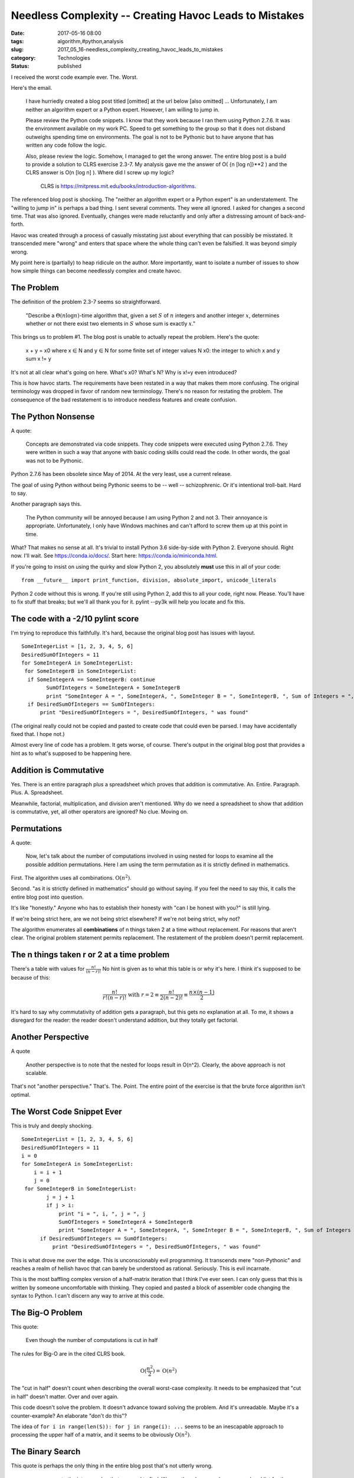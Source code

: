 Needless Complexity -- Creating Havoc Leads to Mistakes
=======================================================

:date: 2017-05-16 08:00
:tags: algorithm,#python,analysis
:slug: 2017_05_16-needless_complexity_creating_havoc_leads_to_mistakes
:category: Technologies
:status: published

I received the worst code example ever. The. Worst.

Here's the email.

   I have hurriedly created a blog post titled [omitted] at the url
   below
   [also omitted]
   ...
   Unfortunately, I am neither an algorithm expert or a Python expert.
   However, I am willing to jump in.


   Please review the Python code snippets. I know that they work because
   I ran them using Python 2.7.6. It was the environment available on my
   work PC. Speed to get something to the group so that it does not
   disband outweighs spending time on environments. The goal is not to
   be Pythonic but to have anyone that has written any code follow the
   logic.

   Also, please review the logic. Somehow, I managed to get the wrong
   answer. The entire blog post is a build to provide a solution to CLRS
   exercise 2.3-7. My analysis gave me the answer of O( {n [log n]}**2 )
   and the CLRS answer is O(n [log n] ). Where did I screw up my logic?


    CLRS is https://mitpress.mit.edu/books/introduction-algorithms.


The referenced blog post is shocking. The "neither an algorithm
expert or a Python expert" is an understatement. The "willing to jump
in" is perhaps a bad thing. I sent several comments. They were all
ignored. I asked for changes a second time. That was also ignored.
Eventually, changes were made reluctantly and only after a
distressing amount of back-and-forth.

Havoc was created through a process of casually misstating just about
everything that can possibly be  misstated. It transcended mere
"wrong" and enters that space where the whole thing can't even be
falsified. It was beyond simply wrong.


My point here is (partially) to heap ridicule on the author. More
importantly, want to isolate a number of issues to show how simple
things can become needlessly complex and create havoc.

The Problem
-----------


The definition of the problem 2.3-7 seems so straightforward.

      "Describe a :math:`\Theta(n \log n)`-time algorithm that, given a set
      :math:`S` of :math:`n` integers and another integer :math:`x`, determines whether or
      not there exist two elements in :math:`S` whose sum is exactly :math:`x`."


This brings us to problem #1. The blog post is unable to actually
repeat the problem. Here's the quote:

..

   x + y = x0
   where
   x ∈ N and y ∈ N for some finite set of integer values N
   x0: the integer to which x and y sum
   x != y

It's not at all clear what's going on here. What's x0? What's N? Why is x!=y even introduced?

This is how havoc starts. The requirements have been restated in a way
that makes them more confusing. The original terminology was dropped
in favor of random new terminology. There's no reason for restating
the problem. The consequence of the bad restatement is to introduce
needless features and create confusion.

The Python Nonsense
-------------------

A quote:

   Concepts are demonstrated via code snippets. They code snippets were
   executed using Python 2.7.6. They were written in such a way that
   anyone with basic coding skills could read the code. In other words,
   the goal was not to be Pythonic.

Python 2.7.6 has been obsolete since May of 2014. At the very least,
use a current release.

The goal of using Python without being Pythonic seems to be -- well
-- schizophrenic. Or it's intentional troll-bait. Hard to say.


Another paragraph says this.

      The Python community will be annoyed because I am using Python 2
      and not 3. Their annoyance is appropriate. Unfortunately, I only
      have Windows machines and can't afford to screw them up at this
      point in time.


What? That makes no sense at all. It's trivial to install Python 3.6
side-by-side with Python 2. Everyone should. Right now. I'll wait.
See https://conda.io/docs/. Start here: https://conda.io/miniconda.html.


If you're going to insist on using the quirky and slow Python 2, you
absolutely **must** use this in all of your code:

::

      from __future__ import print_function, division, absolute_import, unicode_literals


Python 2 code without this is wrong. If you're still using Python 2,
add this to all your code, right now. Please. You'll have to fix
stuff that breaks; but we'll all thank you for it. pylint --py3k will
help you locate and fix this.

The code with a -2/10 pylint score
-----------------------------------

I'm trying to reproduce this faithfully. It's hard, because the
original blog post has issues with layout.

::

      SomeIntegerList = [1, 2, 3, 4, 5, 6]
      DesiredSumOfIntegers = 11
      for SomeIntegerA in SomeIntegerList:
       for SomeIntegerB in SomeIntegerList:
        if SomeIntegerA == SomeIntegerB: continue
              SumOfIntegers = SomeIntegerA + SomeIntegerB
              print "SomeInteger A = ", SomeIntegerA, ", SomeInteger B = ", SomeIntegerB, ", Sum of Integers = ", SumOfIntegers
        if DesiredSumOfIntegers == SumOfIntegers:
            print "DesiredSumOfIntegers = ", DesiredSumOfIntegers, " was found"

(The original really could not be copied and pasted to create code
that could even be parsed. I may have accidentally fixed that. I hope
not.)

Almost every line of code has a problem. It gets worse, of course.
There's output in the original blog post that provides a hint as to
what's supposed to be happening here.

Addition is Commutative
-----------------------

Yes. There is an entire paragraph plus a spreadsheet which proves
that addition is commutative. An. Entire. Paragraph. Plus. A.
Spreadsheet.

Meanwhile, factorial, multiplication, and division aren't mentioned.
Why do we need a spreadsheet to show that addition is commutative,
yet, all other operators are ignored? No clue. Moving on.

Permutations
------------

A quote:

      Now, let's talk about the number of computations involved in using
      nested for loops to examine all the possible addition
      permutations. Here I am using the term permutation as it is
      strictly defined in mathematics.

First. The algorithm uses all combinations. :math:`\textbf{O}(n^2)`.

Second. "as it is strictly defined in mathematics" should go without
saying. If you feel the need to say this, it calls the entire blog
post into question.

It's like "honestly." Anyone who has to establish their honesty with
"can I be honest with you?" is still lying.

If we're being strict here, are we not being strict elsewhere? If
we're not being strict, why not?

The algorithm enumerates all **combinations** of n things taken 2 at
a time without replacement. For reasons that aren't clear. The
original problem statement permits replacement. The restatement of
the problem doesn't permit replacement.

The n things taken r or 2 at a time problem
--------------------------------------------

There's a table with values for :math:`\frac{n!}{(n-r)!}`
No hint is given as to what this table is or why it's here.  I think
it's supposed to be because of this:

.. math::

  \frac{n!}{r!(n-r)!} \text{ with } r=2 \equiv
  \frac{n!}{2(n-2)!} \equiv \frac{n\times(n-1)}{2}


It's hard to say why commutativity of addition gets a paragraph,
but this gets no explanation at all. To me, it shows a disregard
for the reader: the reader doesn't understand addition, but they
totally get factorial.

Another Perspective
-------------------

A quote

         Another perspective is to note that the nested for loops result
         in O(n^2). Clearly, the above approach is not scalable.


That's not "another perspective." That's. The. Point. The entire
point of the exercise is that the brute force algorithm isn't
optimal.

The Worst Code Snippet Ever
---------------------------

This is truly and deeply shocking.

::

      SomeIntegerList = [1, 2, 3, 4, 5, 6]
      DesiredSumOfIntegers = 11
      i = 0
      for SomeIntegerA in SomeIntegerList:
          i = i + 1
          j = 0
       for SomeIntegerB in SomeIntegerList:
              j = j + 1
              if j > i:
                  print "i = ", i, ", j = ", j
                  SumOfIntegers = SomeIntegerA + SomeIntegerB
                  print "SomeInteger A = ", SomeIntegerA, ", SomeInteger B = ", SomeIntegerB, ", Sum of Integers = ", SumOfIntegers
            if DesiredSumOfIntegers == SumOfIntegers:
                print "DesiredSumOfIntegers = ", DesiredSumOfIntegers, " was found"


This is what drove me over the edge. This is unconscionably evil
programming. It transcends mere "non-Pythonic" and reaches a realm of
hellish havoc that can barely be understood as rational. Seriously.
This is evil incarnate.

This is the most baffling complex version of a half-matrix iteration
that I think I've ever seen. I can only guess that this is written by
someone uncomfortable with thinking. They copied and pasted a block
of assembler code changing the syntax to Python. I can't discern any
way to arrive at this code.

The Big-O Problem
------------------

This quote:

      Even though the number of computations is cut in half

The rules for Big-O are in the cited CLRS book.

..  math::

    \textbf{O}(\frac{n^2}{2}) = \textbf{O}(n^2)

The "cut in half" doesn't count when describing the overall
worst-case complexity. It needs to be emphasized that "cut in half"
doesn't matter. Over and over again.

This code doesn't solve the problem. It doesn't advance toward
solving the problem. And it's unreadable. Maybe it's a
counter-example? An elaborate "don't do this"?

The idea of ``for i in range(len(S)): for j in range(i): ...`` seems to
be an inescapable approach to processing the upper half of a matrix,
and it seems to be obviously :math:`\textbf{O}(n^2)`.

The Binary Search
-----------------

This quote is perhaps the only thing in the entire blog post that's
not utterly wrong.

      we can compute the integer value that we need to find. We can than
      do a search over an ordered list for the integer that we need to
      find.

Finally. Something sensible. Followed by more really bad code.
The code starts with this

::

      def binarySearch(alist, item):

instead of this

::

      from bisect import bisect

Why does anyone try to write code when Python already provides it?
There's more code, but it's just badly formatted and has a net pylint
score that's below zero. We've seen enough.

There's some further analysis that doesn't make any sense at all:

      Since the integers that sum must be distinct, the diagnol on the
      matrix have values of N/A

And this:

      Secondly, we should remove the integer that we are on from the
      binary search

This is a consequence of the initial confusion that decided that
:math:`x \neq y` was somehow part of the problem. When it wasn't. These two
sentences indicate a level of profound confusion about the essential
requirements. Which leads to havoc.

Added Complication
------------------

The whole story is pretty badly confused. Then this arrives.

      Complicate Problem by Having Integer List Not Sorted


It's not clear what this is or why it's here. But there it is.

It leads eventually to this, which also happens to be true.

      The total computation complexity is O(2 \* n [log n] ) = O(n [log
      n] )

That's not bad. However. The email that asked for help claimed
``O( {n [log n]}**2 )``. I have no idea what the email is talking about.
Nor could I find out what any of this meant.

The Kicker
----------

The kicker is some code that solves the problem in
:math:`\textbf{O}(n)` time. Without using a set, which is interesting.


This was not part of the CLRS exercise 2.3-7. I suppose it's just
there to point out something about something. Maybe it's a "other
people are smarter than CLRS"? Or maybe it's a "just google for
the right answer without too much thinking"? Hard to say.
A sentence or two of introduction might be all that's required to
see why the other result is there.

Lessons Learned
---------------

Some people like to add complexity to the problem. The :math:`x \\neq y`
business is fabricated from thin air. It adds to the code complexity,
but is clearly not part of the problem space.
This creates havoc. Simple havoc.

Some people appear to act like they're asking for help. But they're
not. They may only want affirmation. A nice pat on the head. "Yes,
you've written a blog post." Actual criticism isn't expected or
desired. This is easy to detect by the volume and vehemence of the
replies.

Given a list of numbers, S, and a target, x, determine of two values
exist in the set that sum to x.

::

         >>> S = [1,2,3,4,5,6]
         >>> x=11
         >>> [(n, x-n) for n in S if (x-n) in S]
         [(5, 6), (6, 5)]
         >>> bool([(n, x-n) for n in S if (x-n) in S])
         True

This follows directly from the analysis. It doesn't add anything new
or different. It just uses Python code rather than indented
assembler.

This first example is :math:`\textbf{O}(n^2)` because the in operator is
applied to a list. We can, however, use ``bisect()`` instead of the ``in``
operator.

::

      >>> [(n, x-n) for n in S if S[bisect(S, (x-n))-1] == x-n]
      [(5, 6), (6, 5)]
      >>> x=13
      >>> [(n, x-n) for n in S if S[bisect(S, (x-n))-1] == x-n]
      []

This achieves the goal -- following the parts of the analysis that
aren't riddled with errors -- without so much nonsensical code.
This does require some explanation for what bisect(S, i) does. It's
important to note that the bisect() function returns the position at
which we should insert a new value to maintain order. It doesn't
return the location of a found item. Indeed, if the item isn't found,
it will still return a position into which a new item should be
inserted.

If we want this to be :math:`\textbf{O}(n)`, we can use this:

::

      >>> S = [1,2,3,4,5,6]
      >>> S_set = set(S)
      >>> x=11
      >>> bool([(n, x-n) for n in S_set if (x-n) in S_set])
      True

This replaces the linear list with a set, ``S_set``.
The ``(x-n) in S_set`` operation is :math:`\textbf{O}(1)`, leading to the overall operation
being :math:`\textbf{O}(n)`.

If you want to shave a little time, you can use ``any()`` instead of
``bool([])``. If you're not returning the pairs, you can reduce it to
``any(x-n in S_set for n in S_set)``. Try it with timeit to see what the
impact is. It's surprisingly small.





